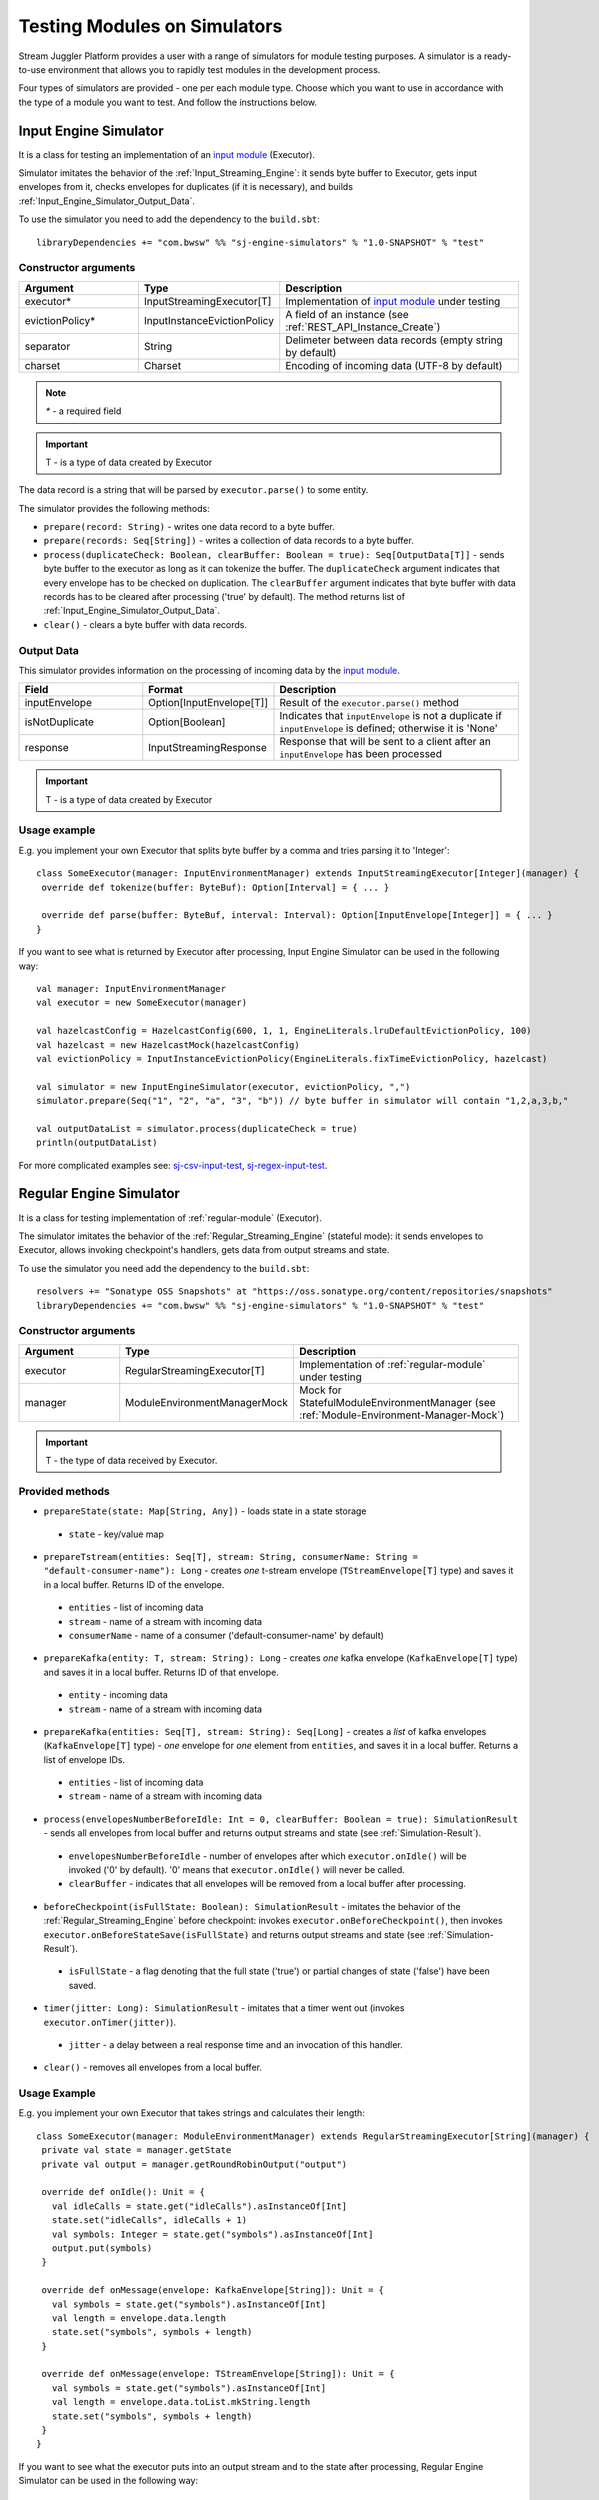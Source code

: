 Testing Modules on Simulators
================================

Stream Juggler Platform provides a user with a range of simulators for module testing purposes. A simulator is a ready-to-use environment that allows you to rapidly test modules in the development process.

Four types of simulators are provided - one per each module type. Choose which you want to use in accordance with the type of a module you want to test. And follow the instructions below.

.. _Input_Engine_Simulator:

Input Engine Simulator
-----------------------------

It is a class for testing an implementation of an `input module <http://streamjuggler.readthedocs.io/en/develop/SJ_Modules.html#input-module>`_ (Executor).

Simulator imitates the behavior of the :ref:`Input_Streaming_Engine`: it sends byte buffer to Executor, gets input envelopes from it, checks envelopes for duplicates (if it is necessary), and builds :ref:`Input_Engine_Simulator_Output_Data`.

To use the simulator you need to add the dependency to the ``build.sbt``::

 libraryDependencies += "com.bwsw" %% "sj-engine-simulators" % "1.0-SNAPSHOT" % "test"

Constructor arguments
~~~~~~~~~~~~~~~~~~~~~~~~~~~~~~~
.. csv-table:: 
 :header: "Argument", "Type", "Description"
 :widths: 25, 25, 50  

 "executor*", "InputStreamingExecutor[T]", "Implementation of `input module <http://streamjuggler.readthedocs.io/en/develop/SJ_Modules.html#input-module>`_ under testing"
 "evictionPolicy*", "InputInstanceEvictionPolicy", "A field of an instance (see :ref:`REST_API_Instance_Create`)"
 "separator", "String", "Delimeter between data records (empty string by default)"
 "charset", "Charset", "Encoding of incoming data (UTF-8 by default)"

.. note:: `*` - a required field
.. important:: T - is a type of data created by Executor 

The data record is a string that will be parsed by ``executor.parse()`` to some entity.

The simulator provides the following methods:

* ``prepare(record: String)`` - writes one data record to a byte buffer.
* ``prepare(records: Seq[String])`` - writes a collection of data records to a byte buffer.
* ``process(duplicateCheck: Boolean, clearBuffer: Boolean = true): Seq[OutputData[T]]`` - sends byte buffer to the executor as long as it can tokenize the buffer. The ``duplicateCheck`` argument indicates that every envelope has to be checked on duplication. The ``clearBuffer`` argument indicates that byte buffer with data records has to be cleared after processing ('true' by default). The method returns list of :ref:`Input_Engine_Simulator_Output_Data`.
* ``clear()`` - clears a byte buffer with data records.

.. _Input_Engine_Simulator_Output_Data:

Output Data
~~~~~~~~~~~~~~~~~

This simulator provides information on the processing of incoming data by the  `input module <http://streamjuggler.readthedocs.io/en/develop/SJ_Modules.html#input-module>`_.

.. csv-table:: 
 :header: "Field", "Format", "Description"
 :widths: 25, 25, 50  

 "inputEnvelope", "Option[InputEnvelope[T]]", "Result of the ``executor.parse()`` method"
 "isNotDuplicate", "Option[Boolean]", "Indicates that ``inputEnvelope`` is not a duplicate if ``inputEnvelope`` is defined; otherwise it is 'None'"
 "response", "InputStreamingResponse", "Response that will be sent to a client after an ``inputEnvelope`` has been processed"

.. important:: T - is a type of data created by Executor 

Usage example
~~~~~~~~~~~~~~~~~~~~~~~~~~

E.g. you implement your own Executor that splits byte buffer by a comma and tries parsing it to 'Integer'::

 class SomeExecutor(manager: InputEnvironmentManager) extends InputStreamingExecutor[Integer](manager) {
  override def tokenize(buffer: ByteBuf): Option[Interval] = { ... }

  override def parse(buffer: ByteBuf, interval: Interval): Option[InputEnvelope[Integer]] = { ... }
 }


If you want to see what is returned by Executor after processing, Input Engine Simulator can be used in the following way::
 
 val manager: InputEnvironmentManager
 val executor = new SomeExecutor(manager)

 val hazelcastConfig = HazelcastConfig(600, 1, 1, EngineLiterals.lruDefaultEvictionPolicy, 100)
 val hazelcast = new HazelcastMock(hazelcastConfig)
 val evictionPolicy = InputInstanceEvictionPolicy(EngineLiterals.fixTimeEvictionPolicy, hazelcast)

 val simulator = new InputEngineSimulator(executor, evictionPolicy, ",")
 simulator.prepare(Seq("1", "2", "a", "3", "b")) // byte buffer in simulator will contain "1,2,a,3,b,"

 val outputDataList = simulator.process(duplicateCheck = true)
 println(outputDataList)


For more complicated examples see: `sj-csv-input-test <https://github.com/bwsw/sj-platform/blob/develop/contrib/sj-platform/sj-csv-input/src/test/scala/com/bwsw/sj/module/input/csv/CSVInputExecutorTests.scala>`_, `sj-regex-input-test <https://github.com/bwsw/sj-platform/blob/develop/contrib/sj-platform/sj-regex-input/src/test/scala/com/bwsw/sj/module/input/regex/RegexInputExecutorTests.scala>`_.

.. _Regular_Engine_Simulator:

Regular Engine Simulator
------------------------------

It is a class for testing implementation of :ref:`regular-module` (Executor).

The simulator imitates the behavior of the :ref:`Regular_Streaming_Engine` (stateful mode): it sends envelopes to Executor, allows invoking checkpoint's handlers, gets data from output streams and state.

To use the simulator you need add the dependency to the ``build.sbt``::
 
 resolvers += "Sonatype OSS Snapshots" at "https://oss.sonatype.org/content/repositories/snapshots" 
 libraryDependencies += "com.bwsw" %% "sj-engine-simulators" % "1.0-SNAPSHOT" % "test"

Constructor arguments
~~~~~~~~~~~~~~~~~~~~~~~~~~

.. csv-table:: 
 :header: "Argument", "Type", "Description"
 :widths: 25, 25, 50 

 "executor", "RegularStreamingExecutor[T]", "Implementation of :ref:`regular-module` under testing"   
 "manager", "ModuleEnvironmentManagerMock", "Mock for StatefulModuleEnvironmentManager (see :ref:`Module-Environment-Manager-Mock`)"

.. important:: T - the type of data received by Executor.

Provided methods
~~~~~~~~~~~~~~~~~~~~~~~

* ``prepareState(state: Map[String, Any])`` - loads state in a state storage
 * ``state`` - key/value map
* ``prepareTstream(entities: Seq[T], stream: String, consumerName: String = "default-consumer-name"): Long`` - creates *one* t-stream envelope (``TStreamEnvelope[T]`` type) and saves it in a local buffer. Returns ID of the envelope.
 * ``entities`` - list of incoming data
 * ``stream`` - name of a stream with incoming data
 * ``consumerName`` - name of a consumer ('default-consumer-name' by default)
* ``prepareKafka(entity: T, stream: String): Long`` - creates *one* kafka envelope (``KafkaEnvelope[T]`` type) and saves it in a local buffer. Returns ID of that envelope.
 * ``entity`` - incoming data
 * ``stream`` - name of a stream with incoming data
* ``prepareKafka(entities: Seq[T], stream: String): Seq[Long]`` - creates a *list* of kafka envelopes (``KafkaEnvelope[T]`` type) - *one* envelope for *one* element from ``entities``, and saves it in a local buffer. Returns a list of envelope IDs.
 * ``entities`` - list of incoming data
 * ``stream`` - name of a stream with incoming data
* ``process(envelopesNumberBeforeIdle: Int = 0, clearBuffer: Boolean = true): SimulationResult`` - sends all envelopes from local buffer and returns output streams and state (see :ref:`Simulation-Result`).
 * ``envelopesNumberBeforeIdle`` - number of envelopes after which ``executor.onIdle()`` will be invoked ('0' by default). '0' means that ``executor.onIdle()`` will never be called.
 * ``clearBuffer`` - indicates that all envelopes will be removed from a local buffer after processing.
* ``beforeCheckpoint(isFullState: Boolean): SimulationResult`` - imitates the behavior of the :ref:`Regular_Streaming_Engine` before checkpoint: invokes ``executor.onBeforeCheckpoint()``, then invokes ``executor.onBeforeStateSave(isFullState)`` and returns output streams and state (see :ref:`Simulation-Result`).
 * ``isFullState`` - a flag denoting that the full state ('true') or partial changes of state ('false') have been saved. 
* ``timer(jitter: Long): SimulationResult`` - imitates that a timer went out (invokes ``executor.onTimer(jitter)``).
 * ``jitter`` - a delay between a real response time and an invocation of this handler.
* ``clear()`` - removes all envelopes from a local buffer.

Usage Example
~~~~~~~~~~~~~~~~~~~~~~~~~~

E.g. you implement your own Executor that takes strings and calculates their length::

 class SomeExecutor(manager: ModuleEnvironmentManager) extends RegularStreamingExecutor[String](manager) {
  private val state = manager.getState
  private val output = manager.getRoundRobinOutput("output")

  override def onIdle(): Unit = {
    val idleCalls = state.get("idleCalls").asInstanceOf[Int]
    state.set("idleCalls", idleCalls + 1)
    val symbols: Integer = state.get("symbols").asInstanceOf[Int]
    output.put(symbols)
  }

  override def onMessage(envelope: KafkaEnvelope[String]): Unit = {
    val symbols = state.get("symbols").asInstanceOf[Int]
    val length = envelope.data.length
    state.set("symbols", symbols + length)
  }

  override def onMessage(envelope: TStreamEnvelope[String]): Unit = {
    val symbols = state.get("symbols").asInstanceOf[Int]
    val length = envelope.data.toList.mkString.length
    state.set("symbols", symbols + length)
  }
 }

If you want to see what the executor puts into an output stream and to the state after processing, Regular Engine Simulator can be used in the following way::

 val stateSaver = mock(classOf[StateSaverInterface])
 val stateLoader = new StateLoaderMock
 val stateService = new RAMStateService(stateSaver, stateLoader)
 val stateStorage = new StateStorage(stateService)
 val options = ""
 val output = new TStreamStreamDomain("out", mock(classOf[TStreamServiceDomain]), 3, tags = Array("output"))
 val tStreamsSenderThreadMock = new TStreamsSenderThreadMock(Set(output.name))
 val manager = new ModuleEnvironmentManagerMock(stateStorage, options, Array(output), tStreamsSenderThreadMock)
 val executor: RegularStreamingExecutor[String] = new SomeExecutor(manager)
 val tstreamInput = "t-stream-input"
 val kafkaInput = "kafka-input"

 val simulator = new RegularEngineSimulator(executor, manager)
 simulator.prepareState(Map("idleCalls" -> 0, "symbols" -> 0))
 simulator.prepareTstream(Seq("ab", "c", "de"), tstreamInput)
 simulator.prepareKafka(Seq("fgh", "g"), kafkaInput)
 simulator.prepareTstream(Seq("ijk", "lm"), tstreamInput)

 val envelopesNumberBeforeIdle = 2
 val results = simulator.process(envelopesNumberBeforeIdle)
 println(results)</code></pre>

``println(results)`` will print::
 
 SimulationResult(ArrayBuffer(StreamData(out,List(PartitionData(0,List(8)), PartitionData(1,List(14))))),Map(symbols -> 14, idleCalls -> 2))

The ``mock`` method is from the ``org.mockito.Mockito.mock`` library.

For more complicated examples see `sj-fping-process-test <https://github.com/bwsw/sj-fping-demo/blob/develop/ps-process/src/test/scala/com/bwsw/sj/examples/pingstation/module/regular/ExecutorTests.scala>`_.

.. _Batch_Engine_Simulator:

Batch Engine Simulator
-------------------------------

It is a class for testing implementation of :ref:`batch-module` (Executor).

The simulator imitates the behavior of the :ref:`Batch_Streaming_Engine` (stateful mode): it sends envelopes to the Executor, allows invoking checkpoint's handlers, gets data from output streams and state.

To use simulator you need to add this dependency to the ``build.sbt``::

 resolvers += "Sonatype OSS Snapshots" at "https://oss.sonatype.org/content/repositories/snapshots" 
 libraryDependencies += "com.bwsw" %% "sj-engine-simulators" % "1.0-SNAPSHOT" % "test"

Constructor arguments
~~~~~~~~~~~~~~~~~~~~~~~~~~~
.. csv-table:: 
 :header: "Argument", "Type", "Description"
 :widths: 25, 25, 50 

 "executor", "BatchStreamingExecutor[T]", "Implementation of :ref:`batch-module` under testing"
 "manager", "ModuleEnvironmentManagerMock", "Mock for StatefulModuleEnvironmentManager (see :ref:`Module-Environment-Manager-Mock`)"
 "batchCollector", "BatchCollector", "Implementation of :ref:`Batch-Collector`"

.. important:: T - the type of data received by Executor

Provided methods
~~~~~~~~~~~~~~~~~~~~~~~~~

* ``prepareState(state: Map[String, Any])`` - loads state in a state storage.
 - ``state`` - key/value map.

* ``prepareTstream(entities: Seq[T], stream: String, consumerName: String = "default-consumer-name"): Long`` - creates *one* t-stream envelope (``TStreamEnvelope[T]`` type) and saves it in a local buffer. Returns ID of the envelope.
 - ``entities`` - the list of incoming data.
 - ``stream`` - the name of a stream with incoming data.
 - ``consumerName`` - the name of a consumer ('default-consumer-name' by default).

* ``prepareKafka(entity: T, stream: String): Long`` - creates *one* kafka envelope ('KafkaEnvelope[T]' type) and saves it in a local buffer. Returns ID of that envelope.
 - ``entity`` - incoming data
 - ``stream`` - the name of a stream with incoming data.

* ``prepareKafka(entities: Seq[T], stream: String): Seq[Long]`` - creates a *list* of kafka envelopes ('KafkaEnvelope[T]' type) - *one* envelope for *one* element from ``entities``, and saves it in a local buffer. Returns a list of envelopes IDs.
 - ``entities`` - the list of incoming data
 - ``stream`` - the name of a stream of incoming data

* ``process(batchesNumberBeforeIdle: Int = 0,``
        
        ``window: Int,``
        
        ``slidingInterval: Int,``
        
        ``saveFullState: Boolean = false,``
        
        ``removeProcessedEnvelopes: Boolean = true): BatchSimulationResult`` - sends all envelopes from local buffer and returns output streams, state and envelopes that haven't been processed (see :ref:`Batch-Simulation-Result`). This method retrieves batches using ``batchCollector``, creates a window repository and invoke ``onWindow``, ``onEnter``, ``onLeaderEnter``, ``onBeforeCheckpoint``, ``onBeforeStateSave`` methods of Executor for *every* created window repository. At the end of this method all envelopes will be removed from ``batchCollector``.
 - ``batchesNumberBeforeIdle`` - the number of retrieved batches between invocations of ``executor.onIdle()`` ('0' by default). '0' means that ``executor.onIdle()`` will never be called.
 -``window`` - count of batches that will be contained into a window (see "Batch-streaming instance fields" at :ref:`Rest-API-Instance-Create`.
 - ``slidingInterval`` - the interval at which a window will be shifted (count of processed batches that will be removed from the window) (see "Batch-streaming instance fields" at :ref:`Rest-API-Instance-Create`).
 - ``saveFullState`` - the flag denoting that the full state ('true') or partial changes of state ('false') are going to be saved after every checkpoint.
 - ``removeProcessedEnvelopes`` - indicates that all processed envelopes will be removed from a local buffer after processing.

* ``beforeCheckpoint(isFullState: Boolean): SimulationResult`` - imitates the behavior of the :ref:`Batch_Streaming_Engine` before checkpoint: invokes ``executor.onBeforeCheckpoint()``, then invokes ``executor.onBeforeStateSave(isFullState)`` and returns output streams and state (see :ref:`Simulation-Result`).
 - ``isFullState`` - the flag denotes that there was saved the full state ('true') or partial changes of state ('false').

* ``timer(jitter: Long): SimulationResult`` - imitates that a timer went out (invokes ``executor.onTimer(jitter)``).
 - ``jitter`` - the delay between a real response time and an invocation of this handler.

* ``clear()`` - removes all envelopes from a local buffer.

Batch Simulation Result
~~~~~~~~~~~~~~~~~~~~~~~~~~~~~~~~~

After invocation of the ``process`` method some envelopes could remain not processed by Executor when there are not enough batches for completing a window.

``case class BatchSimulationResult(simulationResult: SimulationResult, remainingEnvelopes: Seq[Envelope])`` - contains output streams, state (see :ref:`Simulation-Result`) (``simulationResult``) and envelopes that haven't been processed (``remainingEnvelopes``).

Usage Example
~~~~~~~~~~~~~~~~~~~~~~

E.g. you implement your own Executor that takes strings and calculates their length::

 class SomeExecutor(manager: ModuleEnvironmentManager) extends BatchStreamingExecutor[String](manager) {
  private val state = manager.getState
  private val output = manager.getRoundRobinOutput("out")

  override def onIdle(): Unit = {
    val idleCalls = state.get("idleCalls").asInstanceOf[Int]
    state.set("idleCalls", idleCalls + 1)
  }

  override def onWindow(windowRepository: WindowRepository): Unit = {
    val symbols = state.get("symbols").asInstanceOf[Int]

    val batches = {
      if (symbols == 0)
        windowRepository.getAll().values.flatMap(_.batches)
      else
        windowRepository.getAll().values.flatMap(_.batches.takeRight(windowRepository.slidingInterval))
    }

    val length = batches.flatMap(_.envelopes).map {
      case t: TStreamEnvelope[String] =>
        t.data.dequeueAll(_ => true).mkString
      case k: KafkaEnvelope[String] =>
        k.data
    }.mkString.length
    state.set("symbols", symbols + length)
  }

  override def onBeforeCheckpoint(): Unit = {
    val symbols: Integer = state.get("symbols").asInstanceOf[Int]
    output.put(symbols)
  }
 }
 
If you want to see what the Executor puts into output stream and into the state after processing, Batch Engine Simulator can be used in the following way::

 val stateSaver = mock(classOf[StateSaverInterface])
 val stateLoader = new StateLoaderMock
 val stateService = new RAMStateService(stateSaver, stateLoader)
 val stateStorage = new StateStorage(stateService)
 val options = ""
 val output = new TStreamStreamDomain("out", mock(classOf[TStreamServiceDomain]), 3, tags = Array("output"))
 val tStreamsSenderThreadMock = new TStreamsSenderThreadMock(Set(output.name))
 val manager = new ModuleEnvironmentManagerMock(stateStorage, options, Array(output), tStreamsSenderThreadMock)
 val executor: BatchStreamingExecutor[String] = new SomeExecutor(manager)
 val tstreamInput = new TStreamStreamDomain("t-stream-input", mock(classOf[TStreamServiceDomain]), 1)
 val kafkaInput = new KafkaStreamDomain("kafka-input", mock(classOf[KafkaServiceDomain]), 1, 1)
 val inputs = Array(tstreamInput, kafkaInput)

 val batchInstanceDomain = mock(classOf[BatchInstanceDomain])
 when(batchInstanceDomain.getInputsWithoutStreamMode).thenReturn(inputs.map(_.name))

 val batchCollector = new SomeBatchCollector(batchInstanceDomain, mock(classOf[BatchStreamingPerformanceMetrics]), inputs)

 val simulator = new BatchEngineSimulator(executor, manager, batchCollector)
 simulator.prepareState(Map("idleCalls" -> 0, "symbols" -> 0))
 simulator.prepareTstream(Seq("a", "b"), tstreamInput.name)
 simulator.prepareTstream(Seq("c", "de"), tstreamInput.name)
 simulator.prepareKafka(Seq("fgh", "g"), kafkaInput.name)
 simulator.prepareTstream(Seq("ijk", "lm"), tstreamInput.name)
 simulator.prepareTstream(Seq("n"), tstreamInput.name)
 simulator.prepareKafka(Seq("p", "r", "s"), kafkaInput.name)

 val batchesNumberBeforeIdle = 2
 val window = 4
 val slidingInterval = 2
 val results = simulator.process(batchesNumberBeforeIdle, window, slidingInterval)

 println(results)
 
``println(results)`` will print::
 
 BatchSimulationResult(SimulationResult(List(StreamData(out,List(PartitionData(0,List(17))))),Map(symbols -> 17, idleCalls -> 4)),ArrayBuffer(<last envelope>))
 
<last-envelope> is a `KafkaEnvelope[String]` that contains string "s".

The ``mock`` method is from the ``org.mockito.Mockito.mock`` library.

``SomeBatchCollector`` is an example of ``BatchCollector`` implementation. The ``getBatchesToCollect`` method returns all nonempty batches, ``afterEnvelopeReceive`` counts envelopes in batches, ``prepareForNextCollecting`` resets counters. 

Accumulation of batches is implemented in ``BatchCollector``::

 class SomeBatchCollector(instance: BatchInstanceDomain,
                         performanceMetrics: BatchStreamingPerformanceMetrics,
                         inputs: Array[StreamDomain])
  extends BatchCollector(instance, performanceMetrics, inputs) {
  private val countOfEnvelopesPerStream = mutable.Map(instance.getInputsWithoutStreamMode.map(x => (x, 0)): _*)

  def getBatchesToCollect(): Seq[String] =
    countOfEnvelopesPerStream.filter(x => x._2 > 0).keys.toSeq

  def afterEnvelopeReceive(envelope: Envelope): Unit =
    countOfEnvelopesPerStream(envelope.stream) += 1

  def prepareForNextCollecting(streamName: String): Unit =
    countOfEnvelopesPerStream(streamName) = 0
 }

For more complicated examples see `sj-sflow-process-test <https://github.com/bwsw/sj-sflow-demo/blob/develop/sflow-process/src/test/scala/com/bwsw/sj/examples/sflow/module/process/ExecutorTests.scala>`_.

.. _Output_Engine_Simulator:

Output Engine Simulator
----------------------------

It is a class for testing an implementation of :ref:`output-module` (Executor). 

Simulator imitates the behavior of the :ref:`Output_Streaming_Engine`: it sends transactions to the Executor, gets output envelopes from it and builds requests for loading data to an output service. Simulator uses :ref:`Output_Request_Builder` to build requests.

To use the simulator you need to add the dependency to the ``build.sbt``::
 
 resolvers += "Sonatype OSS Snapshots" at "https://oss.sonatype.org/content/repositories/snapshots" 
 libraryDependencies += "com.bwsw" %% "sj-engine-simulators" % "1.0-SNAPSHOT" % "test"

Constructor arguments
~~~~~~~~~~~~~~~~~~~~~~~~~~~~
.. csv-table:: 
 :header: "Argument", "Type", "Description"
 :widths: 25, 25, 50 

 "executor", "OutputStreamingExecutor[IT]", "Implementation of :ref:`output-module` under testing"
 "outputRequestBuilder", ":ref:`Output_Request_Builder`[OT]", "Builder of requests for output service"
 "manager", "OutputEnvironmentManager", "Instance of the OutputEnvironmentManager used by Executor"

.. important:: * IT - the type of data received by Executor
   * OT - the type of requests that ``outputRequestBuilder`` creates. The type depends on the type of output service (see "Request format" column of the table in :ref:`Output_Request_Builder` section).

Simulator provides the following methods:

* ``prepare(entities: Seq[IT], stream: String = "default-input-stream", consumerName: String = "default-consumer-name"): Long`` - takes a collection of data (``entities`` argument), creates one transaction (TStreamEnvelope[IT] type) with stream name "stream", saves them in a local buffer and returns ID of the transaction. The ``consumerName`` argument has a default value ("default-consumer-name"). You should define it only if the executor uses ``consumerName`` from TStreamEnvelope. Default value of the ``stream`` argument is "default-input-stream".
* ``process(clearBuffer: Boolean = true): Seq[OT]`` - sends all transactions from local buffer to Executor by calling the ``onMessage`` method for each transaction, gets output envelopes and builds requests for output services. The ``clearBuffer`` argument indicates that local buffer with transactions have to be cleared after processing. That argument has a default value "true".
* ``clear()`` - clears local buffer that contains transactions.

Simulator has a ``beforeFirstCheckpoint`` flag that indicates that the first checkpoint has not been performed. Before the first checkpoint Simulator builds a delete request for each incoming transaction (in the ``process`` method). ``beforeFirstCheckpoint`` can be changed automatically, when Executor calls ``manager.initiateCheckpoint()``, or manually.

.. _Output_Request_Builder:

Output Request Builder
~~~~~~~~~~~~~~~~~~~~~~~~~~~~~~

Output Request Builder provides the following methods for building requests for output service from output envelope:

* ``buildInsert`` - builds a request to insert data
* ``buildDelete`` - builds a request to delete data

The are three implementations of the ``OutputRequestBuilder`` for each type of output storage:

.. csv-table:: 
 :header: "Classname", "Request format", "Output storage type"
 :widths: 25, 25, 50 

 "EsRequestBuilder", "String", Elasticsearch"
 "JdbcRequestBuilder", "PreparedStatementMock", "SQL database"
 "RestRequestBuilder", "org.eclipse.jetty.client.api.Request', "RESTful service"

.. note:: Constructors of the ``EsRequestBuilder`` and the ``JdbcRequestBuilder`` takes the ``outputEntity`` argument. It should be created using the ``executor.getOutputEntity`` method.

Usage example
~~~~~~~~~~~~~~~~~~~~

E.g. you implement your own Executor, that takes pairs (Integer, String) and puts them in Elasticsearch::

 class SomeExecutor(manager: OutputEnvironmentManager) 
  extends OutputStreamingExecutor[(Integer, String)](manager) {
  override def onMessage(envelope: TStreamEnvelope[(Integer, String)]): Seq[OutputEnvelope] = { ... }
  override def getOutputEntity: Entity[String] = { ... }
 }

If you want to see what Executor returns after processing and what requests are used to save processed data, Output Engine Simulator can be used in the following way::

 val manager: OutputEnvironmentManager
 val executor = new SomeExecutor(manager)

 val requestBuilder = new EsRequestBuilder(executor.getOutputEntity)
 val simulator = new OutputEngineSimulator(executor, requestBuilder, manager)
 simulator.prepare(Seq((1, "a"), (2, "b")))
 simulator.prepare(Seq((3, "c")))
 val requestsBeforeFirstCheckpoint = simulator.process()
 println(requestsBeforeFirstCheckpoint)

 // "perform" the first checkpoint
 simulator.beforeFirstCheckpoint = false
 simulator.prepare(Seq((4, "d"), (5, "e")))
 val requestsAfterFirstCheckpoint = simulator.process()
 println(requestsAfterFirstCheckpoint)


``requestsBeforeFirstCheckpoint`` will contain delete and insert requests, ``requestsAfterFirstCheckpoint``  will contain insert requests only.

For more complicated examples see: `sj-fping-output-test <https://github.com/bwsw/sj-fping-demo/blob/develop/ps-output/src/test/scala/com/bwsw/sj/examples/pingstation/module/output/ExecutorTests.scala>`_, `sj-sflow-output-test <https://github.com/bwsw/sj-sflow-demo/blob/develop/sflow-output/src-dst/src/test/scala/com/bwsw/sj/examples/sflow/module/output/srcdst/ExecutorTests.scala.>`_

Objects For Simulators With States
-------------------------------------
Under this section the class of objects used for Simulators with states is described. These Simulators are :ref:`Regular_Engine_Simulator` and :ref:`Batch_Engine_Simulator`.

.. _Simulation-Result:

Simulation Result
~~~~~~~~~~~~~~~~~~~~

``case class PartitionData(partition: Int, dataList: Seq[AnyRef])`` - contains data elements that has been sent in a partition of an output stream.

``case class StreamData(stream: String, partitionDataList: Seq[PartitionData])`` - contains data elements that has been sent in an output stream.

``case class SimulationResult(streamDataList: Seq[StreamData], state: Map[String, Any])`` - contains data elements for each output stream and the state at a certain point in time.

.. _Module-Environment-Manager-Mock:

Module Environment Manager Mock
~~~~~~~~~~~~~~~~~~~~~~~~~~~~~~~~~~~~~

It is a mock for ``StatefulModuleEnvironmentManager``. 

It creates :ref:`PartitionedOutputMock` instead of ``PartitionedOutput`` and :ref:`RoundRobinOutputMock` instead of ``RoundRobinOutput``.

Constructor arguments:

.. csv-table:: 
 :header: "Argument", "Type", "Description"
 :widths: 15, 15, 30 

 "stateStorage", "StateStorage", "A storage of the state"
 "options", "String", "User-defined options from an instance"
 "outputs", "Array[TStreamStreamDomain]", "The list of output streams from an instance"
 "senderThread", "TStreamsSenderThreadMock", "The mock for thread for sending data to the T-Streams service (described below)"
 "fileStorage", 	"FileStorage", 	"A file storage (mocked by default)"

TStreamsSenderThread Mock
~~~~~~~~~~~~~~~~~~~~~~~~~~~~~~~~~~~~

Contains a collection of output elements (see :ref:`Simulation-Result`).

Constructor arguments:

.. csv-table:: 
 :header: "Argument", "Type", "Description"
 :widths: 15, 15, 30 
 
 "streams", "Set[String]", "storage of state"

Provided methods:

* ``def getStreamDataList: Seq[StreamData]`` - returns streams with data.
* ``def prepareToCheckpoint(): Unit`` - removes data from streams.


Module Output Mocks
~~~~~~~~~~~~~~~~~~~~~~
They puts data into TStreamsSenderThreadMock.

.. Module Output Mocks have a buffer that contains output elements (see Simulation-Result_).

.. Provided methods:

.. * ``getOutputElements: mutable.Buffer[OutputElement]`` - returns a buffer with output elements.
.. * ``clear()`` - removes all output elements from a buffer.

.. _PartitionedOutputMock:

Partitioned Output Mock
""""""""""""""""""""""""""""""""

The mock for ``PartitionedOutput`` provides an output stream that puts data into a specific partition.

Provided methods:

* ``put(data: AnyRef, partition: Int)`` - puts data into a specific partition.

.. _RoundRobinOutputMock:

Round Robin Output Mock
""""""""""""""""""""""""""""""

The mock for ``RoundRobinOutput`` provides an output stream that puts data using the round-robin policy.

Provided methods:

* ``put(data: AnyRef)`` - puts data into a next partition.
